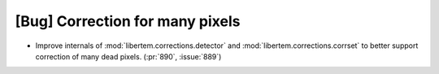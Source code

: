 [Bug] Correction for many pixels
==========================================

* Improve internals of :mod:`libertem.corrections.detector` and
  :mod:`libertem.corrections.corrset` to better support correction
  of many dead pixels. (:pr:`890`, :issue:`889`)
